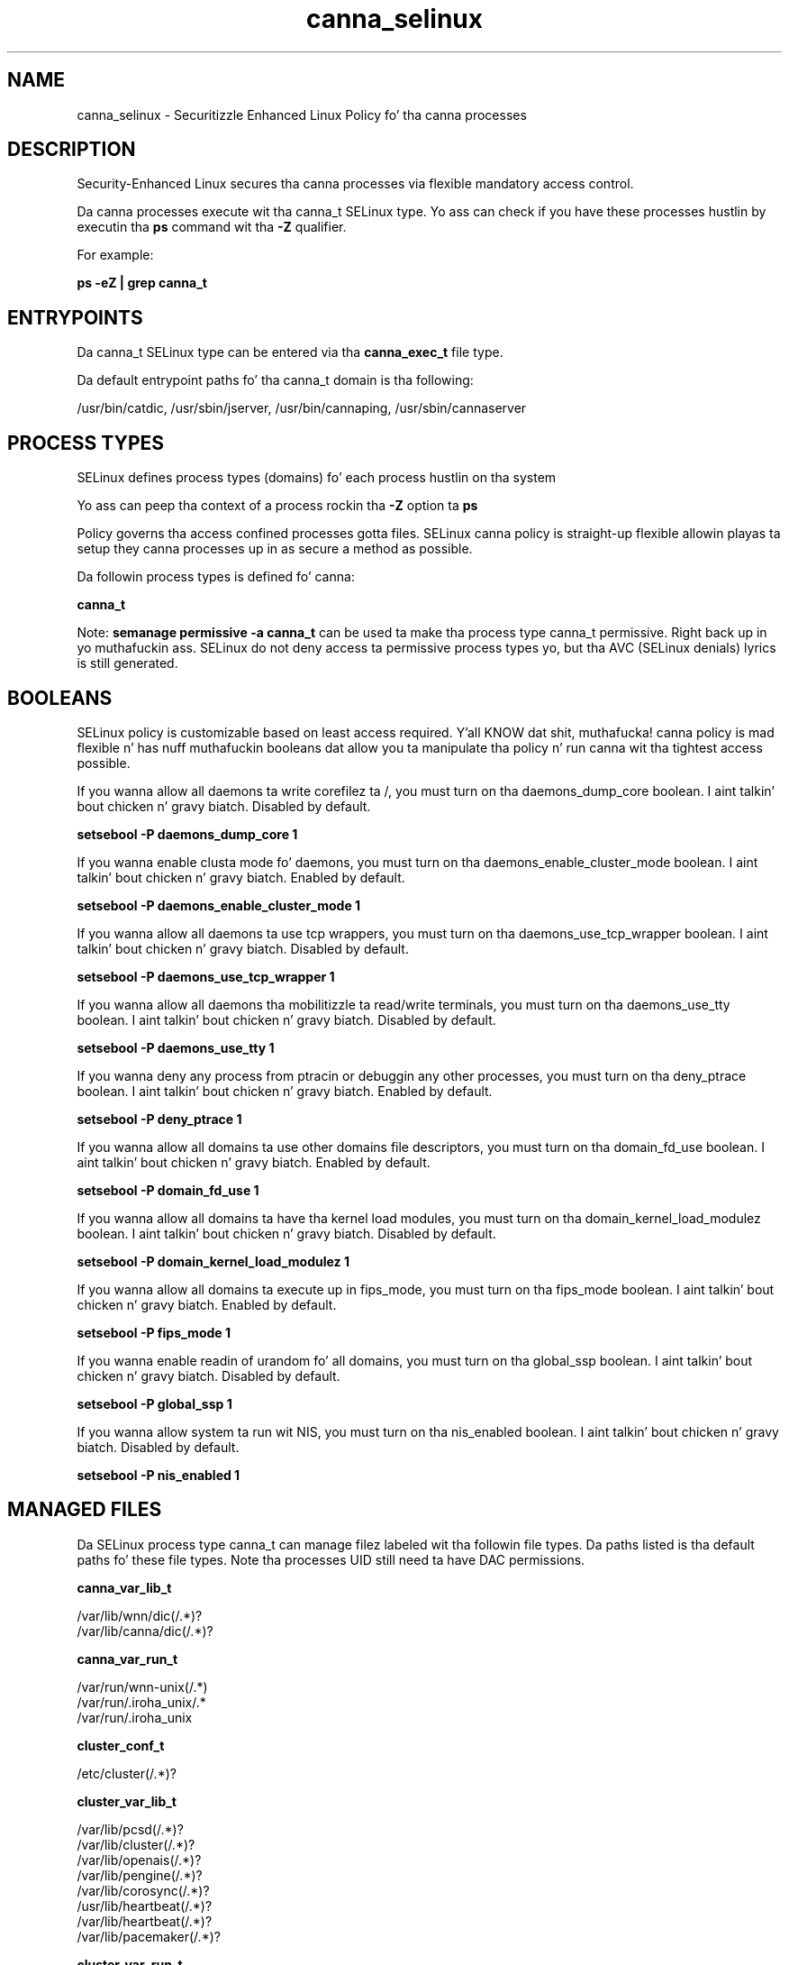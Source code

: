 .TH  "canna_selinux"  "8"  "14-12-02" "canna" "SELinux Policy canna"
.SH "NAME"
canna_selinux \- Securitizzle Enhanced Linux Policy fo' tha canna processes
.SH "DESCRIPTION"

Security-Enhanced Linux secures tha canna processes via flexible mandatory access control.

Da canna processes execute wit tha canna_t SELinux type. Yo ass can check if you have these processes hustlin by executin tha \fBps\fP command wit tha \fB\-Z\fP qualifier.

For example:

.B ps -eZ | grep canna_t


.SH "ENTRYPOINTS"

Da canna_t SELinux type can be entered via tha \fBcanna_exec_t\fP file type.

Da default entrypoint paths fo' tha canna_t domain is tha following:

/usr/bin/catdic, /usr/sbin/jserver, /usr/bin/cannaping, /usr/sbin/cannaserver
.SH PROCESS TYPES
SELinux defines process types (domains) fo' each process hustlin on tha system
.PP
Yo ass can peep tha context of a process rockin tha \fB\-Z\fP option ta \fBps\bP
.PP
Policy governs tha access confined processes gotta files.
SELinux canna policy is straight-up flexible allowin playas ta setup they canna processes up in as secure a method as possible.
.PP
Da followin process types is defined fo' canna:

.EX
.B canna_t
.EE
.PP
Note:
.B semanage permissive -a canna_t
can be used ta make tha process type canna_t permissive. Right back up in yo muthafuckin ass. SELinux do not deny access ta permissive process types yo, but tha AVC (SELinux denials) lyrics is still generated.

.SH BOOLEANS
SELinux policy is customizable based on least access required. Y'all KNOW dat shit, muthafucka!  canna policy is mad flexible n' has nuff muthafuckin booleans dat allow you ta manipulate tha policy n' run canna wit tha tightest access possible.


.PP
If you wanna allow all daemons ta write corefilez ta /, you must turn on tha daemons_dump_core boolean. I aint talkin' bout chicken n' gravy biatch. Disabled by default.

.EX
.B setsebool -P daemons_dump_core 1

.EE

.PP
If you wanna enable clusta mode fo' daemons, you must turn on tha daemons_enable_cluster_mode boolean. I aint talkin' bout chicken n' gravy biatch. Enabled by default.

.EX
.B setsebool -P daemons_enable_cluster_mode 1

.EE

.PP
If you wanna allow all daemons ta use tcp wrappers, you must turn on tha daemons_use_tcp_wrapper boolean. I aint talkin' bout chicken n' gravy biatch. Disabled by default.

.EX
.B setsebool -P daemons_use_tcp_wrapper 1

.EE

.PP
If you wanna allow all daemons tha mobilitizzle ta read/write terminals, you must turn on tha daemons_use_tty boolean. I aint talkin' bout chicken n' gravy biatch. Disabled by default.

.EX
.B setsebool -P daemons_use_tty 1

.EE

.PP
If you wanna deny any process from ptracin or debuggin any other processes, you must turn on tha deny_ptrace boolean. I aint talkin' bout chicken n' gravy biatch. Enabled by default.

.EX
.B setsebool -P deny_ptrace 1

.EE

.PP
If you wanna allow all domains ta use other domains file descriptors, you must turn on tha domain_fd_use boolean. I aint talkin' bout chicken n' gravy biatch. Enabled by default.

.EX
.B setsebool -P domain_fd_use 1

.EE

.PP
If you wanna allow all domains ta have tha kernel load modules, you must turn on tha domain_kernel_load_modulez boolean. I aint talkin' bout chicken n' gravy biatch. Disabled by default.

.EX
.B setsebool -P domain_kernel_load_modulez 1

.EE

.PP
If you wanna allow all domains ta execute up in fips_mode, you must turn on tha fips_mode boolean. I aint talkin' bout chicken n' gravy biatch. Enabled by default.

.EX
.B setsebool -P fips_mode 1

.EE

.PP
If you wanna enable readin of urandom fo' all domains, you must turn on tha global_ssp boolean. I aint talkin' bout chicken n' gravy biatch. Disabled by default.

.EX
.B setsebool -P global_ssp 1

.EE

.PP
If you wanna allow system ta run wit NIS, you must turn on tha nis_enabled boolean. I aint talkin' bout chicken n' gravy biatch. Disabled by default.

.EX
.B setsebool -P nis_enabled 1

.EE

.SH "MANAGED FILES"

Da SELinux process type canna_t can manage filez labeled wit tha followin file types.  Da paths listed is tha default paths fo' these file types.  Note tha processes UID still need ta have DAC permissions.

.br
.B canna_var_lib_t

	/var/lib/wnn/dic(/.*)?
.br
	/var/lib/canna/dic(/.*)?
.br

.br
.B canna_var_run_t

	/var/run/wnn-unix(/.*)
.br
	/var/run/\.iroha_unix/.*
.br
	/var/run/\.iroha_unix
.br

.br
.B cluster_conf_t

	/etc/cluster(/.*)?
.br

.br
.B cluster_var_lib_t

	/var/lib/pcsd(/.*)?
.br
	/var/lib/cluster(/.*)?
.br
	/var/lib/openais(/.*)?
.br
	/var/lib/pengine(/.*)?
.br
	/var/lib/corosync(/.*)?
.br
	/usr/lib/heartbeat(/.*)?
.br
	/var/lib/heartbeat(/.*)?
.br
	/var/lib/pacemaker(/.*)?
.br

.br
.B cluster_var_run_t

	/var/run/crm(/.*)?
.br
	/var/run/cman_.*
.br
	/var/run/rsctmp(/.*)?
.br
	/var/run/aisexec.*
.br
	/var/run/heartbeat(/.*)?
.br
	/var/run/cpglockd\.pid
.br
	/var/run/corosync\.pid
.br
	/var/run/rgmanager\.pid
.br
	/var/run/cluster/rgmanager\.sk
.br

.br
.B root_t

	/
.br
	/initrd
.br

.SH FILE CONTEXTS
SELinux requires filez ta have a extended attribute ta define tha file type.
.PP
Yo ass can peep tha context of a gangbangin' file rockin tha \fB\-Z\fP option ta \fBls\bP
.PP
Policy governs tha access confined processes gotta these files.
SELinux canna policy is straight-up flexible allowin playas ta setup they canna processes up in as secure a method as possible.
.PP

.PP
.B STANDARD FILE CONTEXT

SELinux defines tha file context types fo' tha canna, if you wanted to
store filez wit these types up in a gangbangin' finger-lickin' diffent paths, you need ta execute tha semanage command ta sepecify alternate labelin n' then use restorecon ta put tha labels on disk.

.B semanage fcontext -a -t canna_exec_t '/srv/canna/content(/.*)?'
.br
.B restorecon -R -v /srv/mycanna_content

Note: SELinux often uses regular expressions ta specify labels dat match multiple files.

.I Da followin file types is defined fo' canna:


.EX
.PP
.B canna_exec_t
.EE

- Set filez wit tha canna_exec_t type, if you wanna transizzle a executable ta tha canna_t domain.

.br
.TP 5
Paths:
/usr/bin/catdic, /usr/sbin/jserver, /usr/bin/cannaping, /usr/sbin/cannaserver

.EX
.PP
.B canna_initrc_exec_t
.EE

- Set filez wit tha canna_initrc_exec_t type, if you wanna transizzle a executable ta tha canna_initrc_t domain.


.EX
.PP
.B canna_log_t
.EE

- Set filez wit tha canna_log_t type, if you wanna treat tha data as canna log data, probably stored under tha /var/log directory.

.br
.TP 5
Paths:
/var/log/wnn(/.*)?, /var/log/canna(/.*)?

.EX
.PP
.B canna_var_lib_t
.EE

- Set filez wit tha canna_var_lib_t type, if you wanna store tha canna filez under tha /var/lib directory.

.br
.TP 5
Paths:
/var/lib/wnn/dic(/.*)?, /var/lib/canna/dic(/.*)?

.EX
.PP
.B canna_var_run_t
.EE

- Set filez wit tha canna_var_run_t type, if you wanna store tha canna filez under tha /run or /var/run directory.

.br
.TP 5
Paths:
/var/run/wnn-unix(/.*), /var/run/\.iroha_unix/.*, /var/run/\.iroha_unix

.PP
Note: File context can be temporarily modified wit tha chcon command. Y'all KNOW dat shit, muthafucka!  If you wanna permanently chizzle tha file context you need ta use the
.B semanage fcontext
command. Y'all KNOW dat shit, muthafucka!  This will modify tha SELinux labelin database.  Yo ass will need ta use
.B restorecon
to apply tha labels.

.SH "COMMANDS"
.B semanage fcontext
can also be used ta manipulate default file context mappings.
.PP
.B semanage permissive
can also be used ta manipulate whether or not a process type is permissive.
.PP
.B semanage module
can also be used ta enable/disable/install/remove policy modules.

.B semanage boolean
can also be used ta manipulate tha booleans

.PP
.B system-config-selinux
is a GUI tool available ta customize SELinux policy settings.

.SH AUTHOR
This manual page was auto-generated using
.B "sepolicy manpage".

.SH "SEE ALSO"
selinux(8), canna(8), semanage(8), restorecon(8), chcon(1), sepolicy(8)
, setsebool(8)</textarea>

<div id="button">
<br/>
<input type="submit" name="translate" value="Tranzizzle Dis Shiznit" />
</div>

</form> 

</div>

<div id="space3"></div>
<div id="disclaimer"><h2>Use this to translate your words into gangsta</h2>
<h2>Click <a href="more.html">here</a> to learn more about Gizoogle</h2></div>

</body>
</html>
